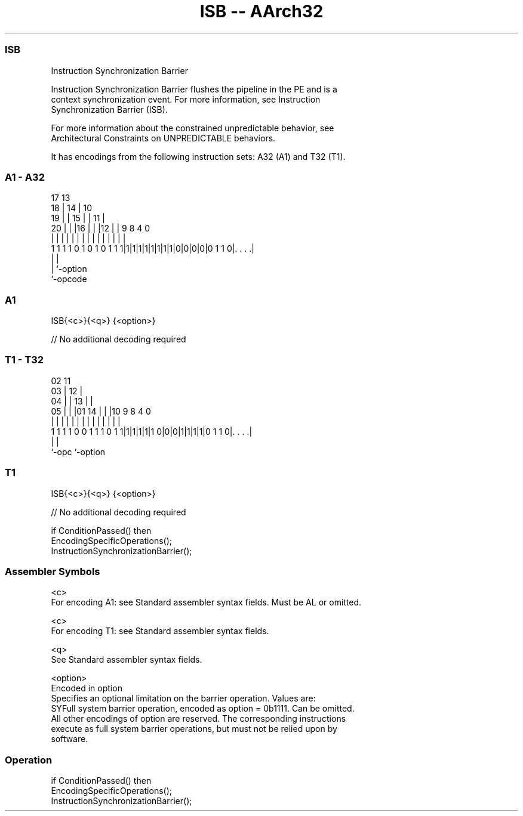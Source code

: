 .nh
.TH "ISB -- AArch32" "7" " "  "instruction" "general"
.SS ISB
 Instruction Synchronization Barrier

 Instruction Synchronization Barrier flushes the pipeline in the PE and is a
 context synchronization event. For more information, see Instruction
 Synchronization Barrier (ISB).

 For more information about the constrained unpredictable behavior, see
 Architectural Constraints on UNPREDICTABLE behaviors.


It has encodings from the following instruction sets:  A32 (A1) and  T32 (T1).

.SS A1 - A32
 
                               17      13                          
                             18 |    14 |    10                    
                           19 | |  15 | |  11 |                    
                         20 | | |16 | | |12 | | 9 8       4       0
                          | | | | | | | | | | | | |       |       |
   1 1 1 1 0 1 0 1 0 1 1 1|1|1|1|1|1|1|1|1|0|0|0|0|0 1 1 0|. . . .|
                                                  |       |
                                                  |       `-option
                                                  `-opcode
  
  
 
.SS A1
 
 ISB{<c>}{<q>} {<option>}
 
 // No additional decoding required
.SS T1 - T32
 
                               02          11                      
                             03 |        12 |                      
                           04 | |      13 | |                      
                         05 | | |01  14 | | |10 9 8       4       0
                          | | | | |   | | | | | | |       |       |
   1 1 1 1 0 0 1 1 1 0 1 1|1|1|1|1|1 0|0|0|1|1|1|1|0 1 1 0|. . . .|
                                                  |       |
                                                  `-opc   `-option
  
  
 
.SS T1
 
 ISB{<c>}{<q>} {<option>}
 
 // No additional decoding required
 
 if ConditionPassed() then
     EncodingSpecificOperations();
     InstructionSynchronizationBarrier();
 

.SS Assembler Symbols

 <c>
  For encoding A1: see Standard assembler syntax fields. Must be AL or omitted.

 <c>
  For encoding T1: see Standard assembler syntax fields.

 <q>
  See Standard assembler syntax fields.

 <option>
  Encoded in option
  Specifies an optional limitation on the barrier operation. Values are:
  SYFull system barrier operation, encoded as option = 0b1111. Can be omitted.
  All other encodings of option are reserved. The corresponding instructions
  execute as full system barrier operations, but must not be relied upon by
  software.



.SS Operation

 if ConditionPassed() then
     EncodingSpecificOperations();
     InstructionSynchronizationBarrier();

